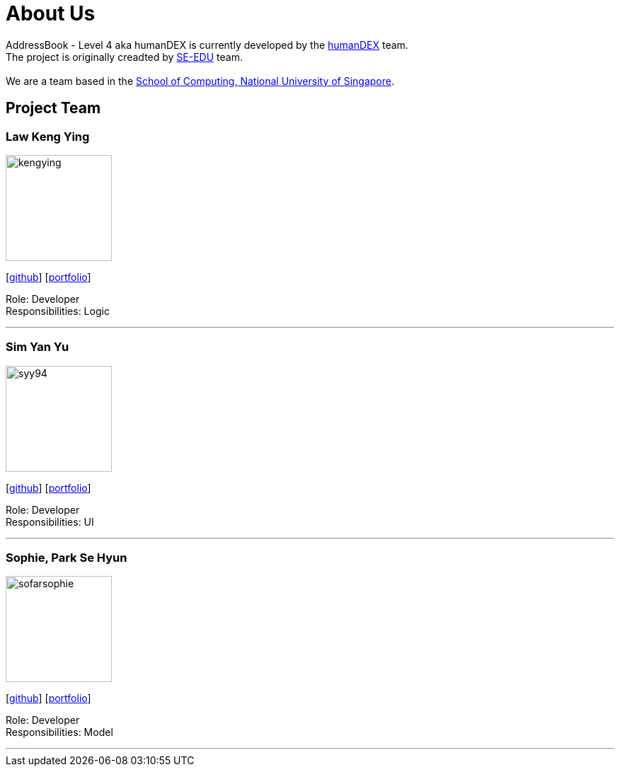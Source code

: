 = About Us
:relfileprefix: team/
ifdef::env-github,env-browser[:outfilesuffix: .adoc]
:imagesDir: images
:stylesDir: stylesheets

AddressBook - Level 4 aka humanDEX is currently developed by the https://github.com/CS2103AUG2017-F11-B1[humanDEX] team. +
The project is originally creadted by https://se-edu.github.io/docs/Team.html[SE-EDU] team. +
{empty} +
We are a team based in the http://www.comp.nus.edu.sg[School of Computing, National University of Singapore].

== Project Team

=== Law Keng Ying
image::kengying.png[width="150", align="left"]
{empty}[http://github.com/kengying[github]] [https://github.com/CS2103AUG2017-F11-B1/main/blob/master/docs/team/kengying.adoc[portfolio]]

Role: Developer +
Responsibilities: Logic

'''

=== Sim Yan Yu
image::syy94.jpg[width="150", align="left"]
{empty}[http://github.com/syy94[github]] [https://github.com/CS2103AUG2017-F11-B1/main/blob/master/docs/team/syy94.adoc[portfolio]]

Role: Developer +
Responsibilities: UI

'''

=== Sophie, Park Se Hyun
image::sofarsophie.png[width="150", align="left"]
{empty}[http://github.com/sofarsophie[github]] [https://github.com/CS2103AUG2017-F11-B1/main/blob/master/docs/team/sofarsophie.adoc[portfolio]]

Role: Developer +
Responsibilities: Model

'''


